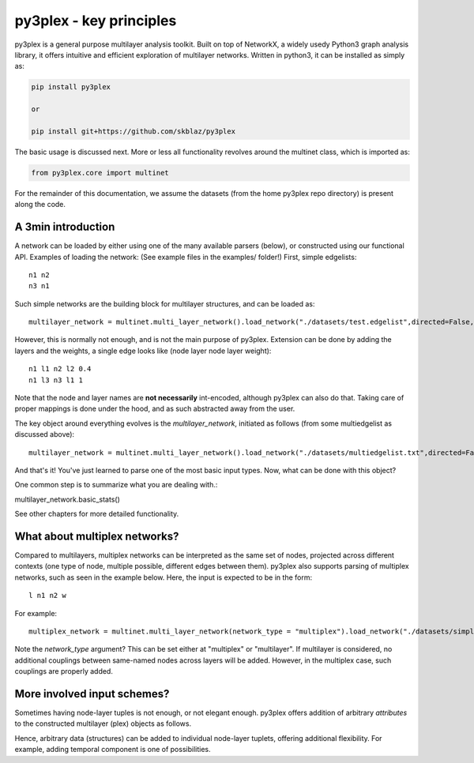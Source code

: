py3plex - key principles
===============
py3plex is a general purpose multilayer analysis toolkit. Built on top of NetworkX, a widely
usedy Python3 graph analysis library, it offers intuitive and efficient exploration of multilayer networks. Written in python3, it can be installed as simply as:

.. code:: bash

    pip install py3plex

    or
    
    pip install git+https://github.com/skblaz/py3plex


The basic usage is discussed next. More or less all functionality revolves around the multinet class, which is imported as:

.. code:: python3

	  from py3plex.core import multinet


For the remainder of this documentation, we assume the datasets (from the home py3plex repo directory) is present along the code.
	  
A 3min introduction
**********************

.. image:: ../example_images/part1.png
   :width: 400

A network can be loaded by either using one of the many available parsers (below), or constructed using our functional API. Examples of loading the network:
(See example files in the examples/ folder!)
First, simple edgelists::

  n1 n2
  n3 n1

Such simple networks are the building block for multilayer structures, and can be loaded as:
::
   
	  multilayer_network = multinet.multi_layer_network().load_network("./datasets/test.edgelist",directed=False, input_type="edgelist")

However, this is normally not enough, and is not the main purpose of py3plex. Extension can be done by adding the layers and the weights, a single edge looks like (node layer node layer weight)::
  
	  n1 l1 n2 l2 0.4
	  n1 l3 n3 l1 1

Note that the node and layer names are **not necessarily** int-encoded, although py3plex can also do that. Taking care of proper mappings is done under the hood, and as such abstracted away from the user.

The key object around everything evolves is the *multilayer_network*, initiated as follows (from some multiedgelist as discussed above)::

  multilayer_network = multinet.multi_layer_network().load_network("./datasets/multiedgelist.txt",directed=False, input_type="multiedgelist")

And that's it! You've just learned to parse one of the most basic input types.
Now, what can be done with this object?

One common step is to summarize what you are dealing with.::

multilayer_network.basic_stats()
	  
See other chapters for more detailed functionality.

What about multiplex networks?
**********************

.. image:: ../example_images/multiplex.png
   :width: 400
	   
Compared to multilayers, multiplex networks can be interpreted as the same set of nodes, projected across different contexts (one type of node, multiple possible, different edges between them). py3plex also supports parsing of multiplex networks, such as seen in the example below.
Here, the input is expected to be in the form::

  l n1 n2 w

For example::

  multiplex_network = multinet.multi_layer_network(network_type = "multiplex").load_network("./datasets/simple_multiplex.edgelist ",directed=False, input_type="multiplex_edges")

Note the *network_type* argument? This can be set either at "multiplex" or "multilayer". If multilayer is considered, no additional couplings between same-named nodes across layers will be added. However, in the multiplex case, such couplings are properly added.


More involved input schemes?
**********************

Sometimes having node-layer tuples is not enough, or not elegant enough. py3plex offers addition of arbitrary *attributes* to the constructed multilayer (plex) objects as follows.


.. code-block:: python
   :linenos:

    from py3plex.core import multinet
    from py3plex.core import random_generators

    ## An example general multilayer network
    A = multinet.multi_layer_network()

    ## add a single node with type
    simple_node = {"source" : "node1","type":"t1"}
    A.add_nodes(simple_node)
    A.monitor("Printing a single node.")
    print(list(A.get_nodes(data=True)))

    ## add a single edge with type
    simple_edge = {"source":"node1",
		   "target":"node2",
		   "type":"mention",
		   "source_type":"t1",
		   "weight" : 2, ## add arbitrary attributes!
		   "sunrise_tomorrow" : True,
		   "target_type":"t2"}

    A.add_edges(simple_edge)
    A.monitor("Printing a single edge.")
    print(list(A.get_edges(data=True)))

    ## multiple edges are added by simply packing existing edges into a list.
    simple_attributed_edges = [{"source":"node1","target":"node6","type":"mention","source_type":"t1","target_type":"t5"},{"source":"node3","target":"node2","type":"mention","source_type":"t1","target_type":"t3"}]
    A.add_edges(simple_attributed_edges)
    A.monitor("Printing multiple edges")
    print(list(A.get_edges(data=True)))

    ## Edges can also be added as lists: [n1,l1,n2,l2,w]
    example_list_edge = [["node3","t2","node2","t6",1],["node3","t2","node2","t6",1]]

    ## specify that input is list, all else is recognized by Py3plex!
    A.add_edges(example_list_edge,input_type="list")
    print(list(A.get_edges()))

Hence, arbitrary data (structures) can be added to individual node-layer tuplets, offering additional flexibility. For example, adding temporal component is one of possibilities.
